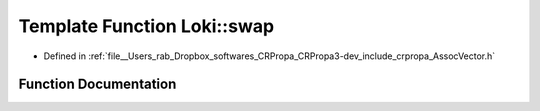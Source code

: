 .. _exhale_function_AssocVector_8h_1adbe957affd452026980681c7bd18f950:

Template Function Loki::swap
============================

- Defined in :ref:`file__Users_rab_Dropbox_softwares_CRPropa_CRPropa3-dev_include_crpropa_AssocVector.h`


Function Documentation
----------------------


.. doxygenfunction:: Loki::swap(AssocVector<K, V, C, A>&, AssocVector<K, V, C, A>&)

